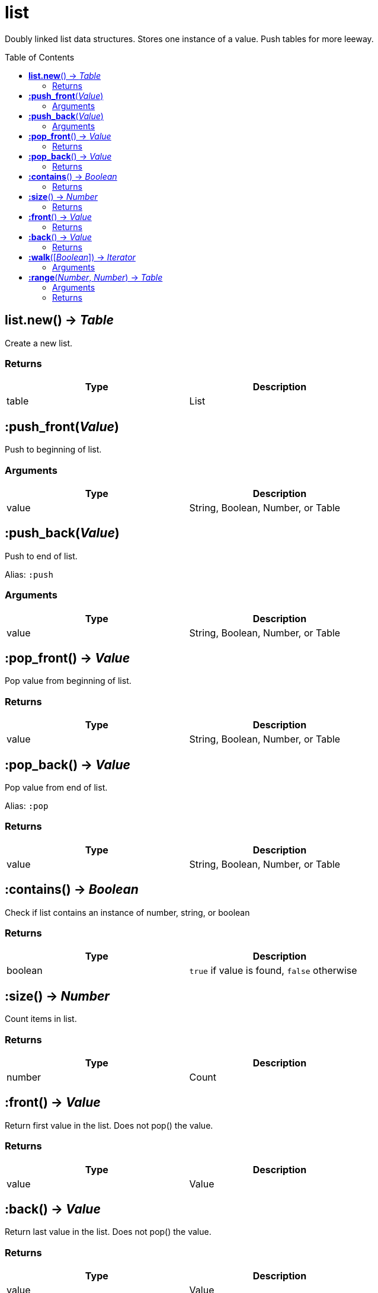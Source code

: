 = list
:toc:
:toc-placement!:

Doubly linked list data structures. Stores one instance of a value. Push tables for more leeway.

toc::[]

== *list.new*() -> _Table_
Create a new list.

=== Returns
[options="header",width="72%"]
|===
|Type |Description
|table |List
|===


== *:push_front*(_Value_)
Push to beginning of list.

=== Arguments
[options="header",width="72%"]
|===
|Type |Description
|value |String, Boolean, Number, or Table
|===

== *:push_back*(_Value_)
Push to end of list.

Alias: `:push`

=== Arguments
[options="header",width="72%"]
|===
|Type |Description
|value |String, Boolean, Number, or Table
|===

== *:pop_front*() -> _Value_
Pop value from beginning of list.

=== Returns
[options="header",width="72%"]
|===
|Type |Description
|value |String, Boolean, Number, or Table
|===

== *:pop_back*() -> _Value_
Pop value from end of list.

Alias: `:pop`

=== Returns
[options="header",width="72%"]
|===
|Type |Description
|value |String, Boolean, Number, or Table
|===

== *:contains*() -> _Boolean_
Check if list contains an instance of number, string, or boolean

=== Returns
[options="header",width="72%"]
|===
|Type |Description
|boolean |`true` if value is found, `false` otherwise
|===

== *:size*() -> _Number_
Count items in list.

=== Returns
[options="header",width="72%"]
|===
|Type |Description
|number |Count
|===

== *:front*() -> _Value_
Return first value in the list. Does not pop() the value.

=== Returns
[options="header",width="72%"]
|===
|Type |Description
|value |Value
|===

== *:back*() -> _Value_
Return last value in the list. Does not pop() the value.

=== Returns
[options="header",width="72%"]
|===
|Type |Description
|value |Value
|===

== *:walk*([_Boolean_]) -> _Iterator_
Iterate over list.

=== Arguments
[options="header",width="72%"]
|===
|Type |Description
|boolean |if `false`, does a reverse iteration
|===

== *:range*(_Number_, _Number_) -> _Table_
Return a table for ranged iteration.

=== Arguments
[options="header",width="72%"]
|===
|Type |Description
|number |Index start
|number |Index end
|===

=== Returns
[options="header",width="72%"]
|===
|Type |Description
|table |Table with values
|===
